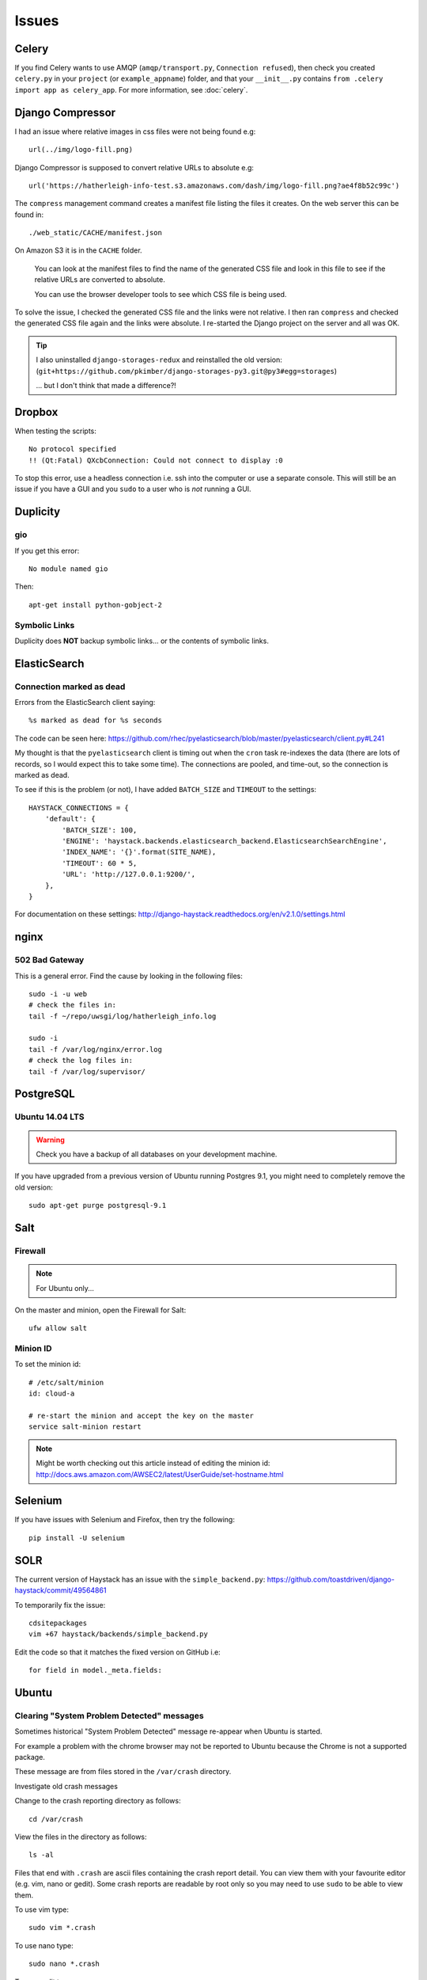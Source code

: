 Issues
******

Celery
======

If you find Celery wants to use AMQP (``amqp/transport.py``,
``Connection refused``), then check you created ``celery.py`` in your
``project`` (or ``example_appname``) folder, and that your ``__init__.py``
contains ``from .celery import app as celery_app``.  For more information, see
:doc:`celery`.

Django Compressor
=================

I had an issue where relative images in css files were not being found e.g::

  url(../img/logo-fill.png)

Django Compressor is supposed to convert relative URLs to absolute e.g::

  url('https://hatherleigh-info-test.s3.amazonaws.com/dash/img/logo-fill.png?ae4f8b52c99c')

The ``compress`` management command creates a manifest file listing the files
it creates.  On the web server this can be found in::

  ./web_static/CACHE/manifest.json

On Amazon S3 it is in the ``CACHE`` folder.

  You can look at the manifest files to find the name of the generated CSS file
  and look in this file to see if the relative URLs are converted to absolute.

  You can use the browser developer tools to see which CSS file is being used.

To solve the issue, I checked the generated CSS file and the links were not
relative.  I then ran ``compress`` and checked the generated CSS file again and
the links were absolute.  I re-started the Django project on the server and all
was OK.

.. tip:: I also uninstalled ``django-storages-redux`` and reinstalled the old
         version:
         (``git+https://github.com/pkimber/django-storages-py3.git@py3#egg=storages``)

         ... but I don't think that made a difference?!

Dropbox
=======

When testing the scripts::

  No protocol specified
  !! (Qt:Fatal) QXcbConnection: Could not connect to display :0

To stop this error, use a headless connection i.e. ssh into the computer or use
a separate console.  This will still be an issue if you have a GUI and you
``sudo`` to a user who is *not* running a GUI.

Duplicity
=========

gio
---

If you get this error::

  No module named gio

Then::

  apt-get install python-gobject-2

Symbolic Links
--------------

Duplicity does **NOT** backup symbolic links... or the contents of symbolic
links.

ElasticSearch
=============

Connection marked as dead
-------------------------

Errors from the ElasticSearch client saying::

  %s marked as dead for %s seconds

The code can be seen here:
https://github.com/rhec/pyelasticsearch/blob/master/pyelasticsearch/client.py#L241

My thought is that the ``pyelasticsearch`` client is timing out when the
``cron`` task re-indexes the data (there are lots of records, so I would expect
this to take some time).  The connections are pooled, and time-out, so the
connection is marked as dead.

To see if this is the problem (or not), I have added ``BATCH_SIZE`` and
``TIMEOUT`` to the settings::

  HAYSTACK_CONNECTIONS = {
      'default': {
          'BATCH_SIZE': 100,
          'ENGINE': 'haystack.backends.elasticsearch_backend.ElasticsearchSearchEngine',
          'INDEX_NAME': '{}'.format(SITE_NAME),
          'TIMEOUT': 60 * 5,
          'URL': 'http://127.0.0.1:9200/',
      },
  }

For documentation on these settings:
http://django-haystack.readthedocs.org/en/v2.1.0/settings.html

nginx
=====

502 Bad Gateway
---------------

This is a general error.  Find the cause by looking in the following files::

  sudo -i -u web
  # check the files in:
  tail -f ~/repo/uwsgi/log/hatherleigh_info.log

  sudo -i
  tail -f /var/log/nginx/error.log
  # check the log files in:
  tail -f /var/log/supervisor/

PostgreSQL
==========

Ubuntu 14.04 LTS
----------------

.. warning:: Check you have a backup of all databases on your development
             machine.

If you have upgraded from a previous version of Ubuntu running Postgres 9.1,
you might need to completely remove the old version::

  sudo apt-get purge postgresql-9.1

Salt
====

Firewall
--------

.. note:: For Ubuntu only...

On the master and minion, open the Firewall for Salt::

  ufw allow salt

Minion ID
---------

To set the minion id::

  # /etc/salt/minion
  id: cloud-a

  # re-start the minion and accept the key on the master
  service salt-minion restart

.. note:: Might be worth checking out this article instead of editing the
          minion id:
          http://docs.aws.amazon.com/AWSEC2/latest/UserGuide/set-hostname.html

Selenium
========

If you have issues with Selenium and Firefox, then try the following::

  pip install -U selenium

SOLR
====

The current version of Haystack has an issue with the ``simple_backend.py``:
https://github.com/toastdriven/django-haystack/commit/49564861

To temporarily fix the issue::

  cdsitepackages
  vim +67 haystack/backends/simple_backend.py

Edit the code so that it matches the fixed version on GitHub i.e::

  for field in model._meta.fields:

Ubuntu
======

Clearing "System Problem Detected" messages
-------------------------------------------

Sometimes historical "System Problem Detected" message re-appear when Ubuntu is
started.

For example a problem with the chrome browser may not be reported to Ubuntu
because the Chrome is not a supported package.

These message are from files stored in the ``/var/crash`` directory.

Investigate old crash messages

Change to the crash reporting directory as follows::

  cd /var/crash

View the files in the directory as follows::

  ls -al

Files that end with ``.crash`` are ascii files containing the crash report
detail.  You can view them with your favourite editor (e.g. vim, nano or
gedit).  Some crash reports are readable by root only so you may need to use
``sudo`` to be able to view them.

To use vim type::

  sudo vim *.crash

To use nano type::

  sudo nano *.crash

To use gedit type::

  gksu gedit *.crash

You'll be prompted for your password and on successful entry go to your editor

Delete historical crash messages

To delete historical crash messages type ::

  sudo rm /var/crash/*

Any new crash messages that appear after that should be investigated.

uwsgi
=====

It seems that a new cloud server using python 3 doesn't install ``uwsgi``
correctly into the virtual environment.

Check the supervisor error log for uwsgi::

  /var/log/supervisor/uwsgi-stderr

If you get the following::

  exec: uwsgi: not found

Then::

  sudo -i -u web
  /home/web/repo/uwsgi
  . venv_uwsgi/bin/activate
  pip install uwsgi==2.0.1

The version of ``uwsgi`` can be found in
https://github.com/pkimber/salt/blob/master/uwsgi/requirements3.txt
